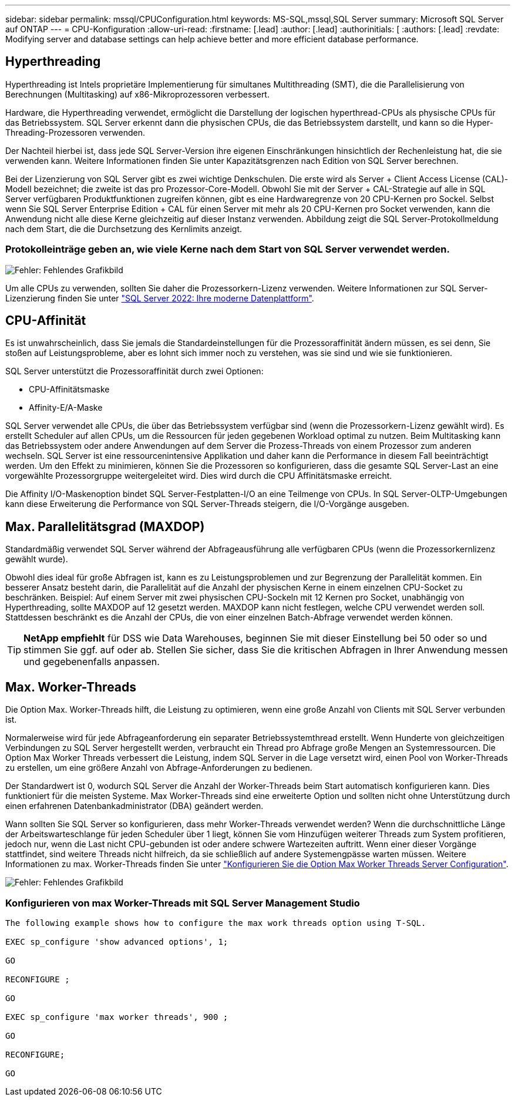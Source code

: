 ---
sidebar: sidebar 
permalink: mssql/CPUConfiguration.html 
keywords: MS-SQL,mssql,SQL Server 
summary: Microsoft SQL Server auf ONTAP 
---
= CPU-Konfiguration
:allow-uri-read: 
:firstname: [.lead]
:author: [.lead]
:authorinitials: [
:authors: [.lead]
:revdate: Modifying server and database settings can help achieve better and more efficient database performance.




== Hyperthreading

Hyperthreading ist Intels proprietäre Implementierung für simultanes Multithreading (SMT), die die Parallelisierung von Berechnungen (Multitasking) auf x86-Mikroprozessoren verbessert.

Hardware, die Hyperthreading verwendet, ermöglicht die Darstellung der logischen hyperthread-CPUs als physische CPUs für das Betriebssystem. SQL Server erkennt dann die physischen CPUs, die das Betriebssystem darstellt, und kann so die Hyper-Threading-Prozessoren verwenden.

Der Nachteil hierbei ist, dass jede SQL Server-Version ihre eigenen Einschränkungen hinsichtlich der Rechenleistung hat, die sie verwenden kann. Weitere Informationen finden Sie unter Kapazitätsgrenzen nach Edition von SQL Server berechnen.

Bei der Lizenzierung von SQL Server gibt es zwei wichtige Denkschulen. Die erste wird als Server + Client Access License (CAL)-Modell bezeichnet; die zweite ist das pro Prozessor-Core-Modell. Obwohl Sie mit der Server + CAL-Strategie auf alle in SQL Server verfügbaren Produktfunktionen zugreifen können, gibt es eine Hardwaregrenze von 20 CPU-Kernen pro Sockel. Selbst wenn Sie SQL Server Enterprise Edition + CAL für einen Server mit mehr als 20 CPU-Kernen pro Socket verwenden, kann die Anwendung nicht alle diese Kerne gleichzeitig auf dieser Instanz verwenden. Abbildung zeigt die SQL Server-Protokollmeldung nach dem Start, die die Durchsetzung des Kernlimits anzeigt.



=== Protokolleinträge geben an, wie viele Kerne nach dem Start von SQL Server verwendet werden.

image:./media/hyperthreading.png["Fehler: Fehlendes Grafikbild"]

Um alle CPUs zu verwenden, sollten Sie daher die Prozessorkern-Lizenz verwenden. Weitere Informationen zur SQL Server-Lizenzierung finden Sie unter link:https://www.microsoft.com/en-us/sql-server/sql-server-2022-comparison["SQL Server 2022: Ihre moderne Datenplattform"^].



== CPU-Affinität

Es ist unwahrscheinlich, dass Sie jemals die Standardeinstellungen für die Prozessoraffinität ändern müssen, es sei denn, Sie stoßen auf Leistungsprobleme, aber es lohnt sich immer noch zu verstehen, was sie sind und wie sie funktionieren.

SQL Server unterstützt die Prozessoraffinität durch zwei Optionen:

* CPU-Affinitätsmaske
* Affinity-E/A-Maske


SQL Server verwendet alle CPUs, die über das Betriebssystem verfügbar sind (wenn die Prozessorkern-Lizenz gewählt wird). Es erstellt Scheduler auf allen CPUs, um die Ressourcen für jeden gegebenen Workload optimal zu nutzen. Beim Multitasking kann das Betriebssystem oder andere Anwendungen auf dem Server die Prozess-Threads von einem Prozessor zum anderen wechseln. SQL Server ist eine ressourcenintensive Applikation und daher kann die Performance in diesem Fall beeinträchtigt werden. Um den Effekt zu minimieren, können Sie die Prozessoren so konfigurieren, dass die gesamte SQL Server-Last an eine vorgewählte Prozessorgruppe weitergeleitet wird. Dies wird durch die CPU Affinitätsmaske erreicht.

Die Affinity I/O-Maskenoption bindet SQL Server-Festplatten-I/O an eine Teilmenge von CPUs. In SQL Server-OLTP-Umgebungen kann diese Erweiterung die Performance von SQL Server-Threads steigern, die I/O-Vorgänge ausgeben.



== Max. Parallelitätsgrad (MAXDOP)

Standardmäßig verwendet SQL Server während der Abfrageausführung alle verfügbaren CPUs (wenn die Prozessorkernlizenz gewählt wurde).

Obwohl dies ideal für große Abfragen ist, kann es zu Leistungsproblemen und zur Begrenzung der Parallelität kommen. Ein besserer Ansatz besteht darin, die Parallelität auf die Anzahl der physischen Kerne in einem einzelnen CPU-Socket zu beschränken. Beispiel: Auf einem Server mit zwei physischen CPU-Sockeln mit 12 Kernen pro Socket, unabhängig von Hyperthreading, sollte MAXDOP auf 12 gesetzt werden. MAXDOP kann nicht festlegen, welche CPU verwendet werden soll. Stattdessen beschränkt es die Anzahl der CPUs, die von einer einzelnen Batch-Abfrage verwendet werden können.


TIP: *NetApp empfiehlt* für DSS wie Data Warehouses, beginnen Sie mit dieser Einstellung bei 50 oder so und stimmen Sie ggf. auf oder ab. Stellen Sie sicher, dass Sie die kritischen Abfragen in Ihrer Anwendung messen und gegebenenfalls anpassen.



== Max. Worker-Threads

Die Option Max. Worker-Threads hilft, die Leistung zu optimieren, wenn eine große Anzahl von Clients mit SQL Server verbunden ist.

Normalerweise wird für jede Abfrageanforderung ein separater Betriebssystemthread erstellt. Wenn Hunderte von gleichzeitigen Verbindungen zu SQL Server hergestellt werden, verbraucht ein Thread pro Abfrage große Mengen an Systemressourcen. Die Option Max Worker Threads verbessert die Leistung, indem SQL Server in die Lage versetzt wird, einen Pool von Worker-Threads zu erstellen, um eine größere Anzahl von Abfrage-Anforderungen zu bedienen.

Der Standardwert ist 0, wodurch SQL Server die Anzahl der Worker-Threads beim Start automatisch konfigurieren kann. Dies funktioniert für die meisten Systeme. Max Worker-Threads sind eine erweiterte Option und sollten nicht ohne Unterstützung durch einen erfahrenen Datenbankadministrator (DBA) geändert werden.

Wann sollten Sie SQL Server so konfigurieren, dass mehr Worker-Threads verwendet werden? Wenn die durchschnittliche Länge der Arbeitswarteschlange für jeden Scheduler über 1 liegt, können Sie vom Hinzufügen weiterer Threads zum System profitieren, jedoch nur, wenn die Last nicht CPU-gebunden ist oder andere schwere Wartezeiten auftritt. Wenn einer dieser Vorgänge stattfindet, sind weitere Threads nicht hilfreich, da sie schließlich auf andere Systemengpässe warten müssen. Weitere Informationen zu max. Worker-Threads finden Sie unter link:https://learn.microsoft.com/en-us/sql/database-engine/configure-windows/configure-the-max-worker-threads-server-configuration-option?view=sql-server-ver16&redirectedfrom=MSDN["Konfigurieren Sie die Option Max Worker Threads Server Configuration"^].

image:./media/max-worker-threads.png["Fehler: Fehlendes Grafikbild"]



=== Konfigurieren von max Worker-Threads mit SQL Server Management Studio

....
The following example shows how to configure the max work threads option using T-SQL.

EXEC sp_configure 'show advanced options', 1;

GO

RECONFIGURE ;

GO

EXEC sp_configure 'max worker threads', 900 ;

GO

RECONFIGURE;

GO
....